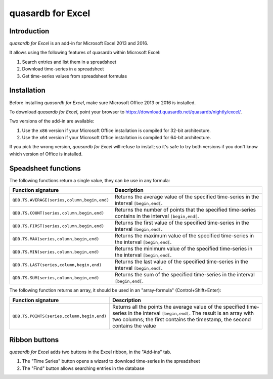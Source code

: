 quasardb for Excel
******************

Introduction
============

*quasardb for Excel* is an add-in for Microsoft Excel 2013 and 2016.

It allows using the following features of quasardb within Microsoft Excel:

1. Search entries and list them in a spreadsheet
2. Download time-series in a spreadsheet
3. Get time-series values from spreadsheet formulas

Installation
============

Before installing *quasardb for Excel*, make sure Microsoft Office 2013 or 2016 is installed.

To download *quasardb for Excel*, point your browser to https://download.quasardb.net/quasardb/nightly/excel/.

Two versions of the add-in are available:

1. Use the ``x86`` version if your Microsoft Office installation is compiled for 32-bit architecture.
2. Use the ``x64`` version if your Microsoft Office installation is compiled for 64-bit architecture.

If you pick the wrong version, *quasardb for Excel* will refuse to install; so it's safe to try both versions if you don't know which version of Office is installed.

.. image:: qdb_excel_setup.gif

Speadsheet functions
====================

The following functions return a single value, they can be use in any formula:

+---------------------------------------------+-------------------------------------------------------------------------------------------------------+
| Function signature                          | Description                                                                                           |
+=============================================+=======================================================================================================+
| ``QDB.TS.AVERAGE(series,column,begin,end)`` | Returns the average value of the specified time-series in the interval ``[begin,end[``.               |
+---------------------------------------------+-------------------------------------------------------------------------------------------------------+
| ``QDB.TS.COUNT(series,column,begin,end)``   | Returns the number of points that the specified time-series contains in the interval ``[begin,end[``. |
+---------------------------------------------+-------------------------------------------------------------------------------------------------------+
| ``QDB.TS.FIRST(series,column,begin,end)``   | Returns the first value of the specified time-series in the interval ``[begin,end[``.                 |
+---------------------------------------------+-------------------------------------------------------------------------------------------------------+
| ``QDB.TS.MAX(series,column,begin,end)``     | Returns the maximum value of the specified time-series in the interval ``[begin,end[``.               |
+---------------------------------------------+-------------------------------------------------------------------------------------------------------+
| ``QDB.TS.MIN(series,column,begin,end)``     | Returns the minimum value of the specified time-series in the interval ``[begin,end[``.               |
+---------------------------------------------+-------------------------------------------------------------------------------------------------------+
| ``QDB.TS.LAST(series,column,begin,end)``    | Returns the last value of the specified time-series in the interval ``[begin,end[``.                  |
+---------------------------------------------+-------------------------------------------------------------------------------------------------------+
| ``QDB.TS.SUM(series,column,begin,end)``     | Returns the sum of the specified time-series in the interval ``[begin,end[``.                         |
+---------------------------------------------+-------------------------------------------------------------------------------------------------------+

.. image:: qdb_excel_sum.gif

The following function returns an array, it should be used in an "array-formula" (Control+Shift+Enter):

+--------------------------------------------+----------------------------------------------------------------------------------------------------------+
| Function signature                         | Description                                                                                              |
+============================================+==========================================================================================================+
| ``QDB.TS.POINTS(series,column,begin,end)`` | Returns all the points the average value of the specified time-series in the interval ``[begin,end[``.   |
|                                            | The result is an array with two columns; the first contains the timestamp, the second contains the value |
+--------------------------------------------+----------------------------------------------------------------------------------------------------------+

Ribbon buttons
==============

*quasardb for Excel* adds two buttons in the Excel ribbon, in the "Add-ins" tab.

1. The "Time Series" button opens a wizard to download time-series in the spreadsheet
2. The "Find" button allows searching entries in the database
